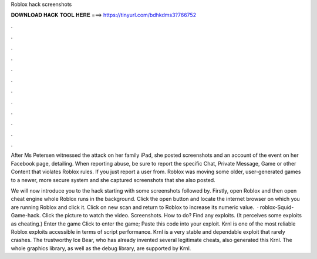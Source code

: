 Roblox hack screenshots



𝐃𝐎𝐖𝐍𝐋𝐎𝐀𝐃 𝐇𝐀𝐂𝐊 𝐓𝐎𝐎𝐋 𝐇𝐄𝐑𝐄 ===> https://tinyurl.com/bdhkdms3?766752



.



.



.



.



.



.



.



.



.



.



.



.

After Ms Petersen witnessed the attack on her family iPad, she posted screenshots and an account of the event on her Facebook page, detailing. When reporting abuse, be sure to report the specific Chat, Private Message, Game or other Content that violates Roblox rules. If you just report a user from. Roblox was moving some older, user-generated games to a newer, more secure system and she captured screenshots that she also posted.

We will now introduce you to the hack starting with some screenshots followed by. Firstly, open Roblox and then open cheat engine whole Roblox runs in the background. Click the open button and locate the internet browser on which you are running Roblox and click it. Click on new scan and return to Roblox to increase its numeric value.  · roblox-Squid-Game-hack. Click the picture to watch the video. Screenshots. How to do? Find any exploits. (It perceives some exploits as cheating.) Enter the game Click to enter the game; Paste this code into your exploit. Krnl is one of the most reliable Roblox exploits accessible in terms of script performance. Krnl is a very stable and dependable exploit that rarely crashes. The trustworthy Ice Bear, who has already invented several legitimate cheats, also generated this Krnl. The whole graphics library, as well as the debug library, are supported by Krnl.
